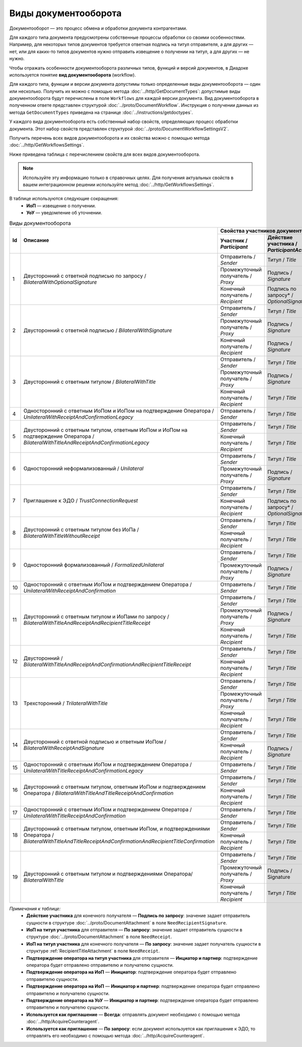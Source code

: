 ﻿Виды документооборота
=====================

Документооборот — это процесс обмена и обработки документа контрагентами.

Для каждого типа документа предусмотрены собственные процессы обработки со своими особенностями. Например, для некоторых типов документов требуется ответная подпись на титул отправителя, а для других — нет, или для каких-то типов документов нужно отправить извещение о получении на титул, а для других — не нужно.

Чтобы отражать особенности документооборота различных типов, функций и версий документов, в Диадоке используется понятие **вид документооборота** (workflow).

Для каждого типа, функции и версии документа допустимы только определенные виды документооборота — один или несколько. Получить их можно с помощью метода :doc:`../http/GetDocumentTypes`: допустимые виды документооборота будут перечислены в поле ``Workflows`` для каждой версии документа. Вид документооборота в полученном ответе представлен структурой :doc:`../proto/DocumentWorkflow`. Инструкция о получении данных из метода ``GetDocumentTypes`` приведена на странице :doc:`../instructions/getdoctypes`.

У каждого вида документооборота есть собственный набор свойств, определяющих процесс обработки документа. Этот набор свойств представлен структурой :doc:`../proto/DocumentWorkflowSettingsV2`.

Получить перечень всех видов документооборота и их свойства можно с помощью метода :doc:`../http/GetWorkflowsSettings`.

Ниже приведена таблица с перечислением свойств для всех видов документооборота. 

.. note::
	Используйте эту информацию только в справочных целях. Для получения актуальных свойств в вашем интеграционном решении используйте метод :doc:`../http/GetWorkflowsSettings`.

В таблице используются следующие сокращения:
 - **ИоП** — извещение о получении.
 - **УоУ** — уведомление об уточнении.

.. table:: Виды документооборота
	
	+----+---------------------------------------------------------------------------------+--------------------------------------------------------------------------------------+---------------------------------------+----------------------------------------------+---------------------------------------+------------------------------------+--------------------------------------+----------------------+
	| Id | Описание                                                                        | Свойства участников документооборота / *Participants*                                | ИоП на подтверждение оператора /      | ИоП на подтверждение оператора на ИоП /      | Подтверждение оператора на ИоП /      | Ответное действие на УоУ /         | Подтверждение оператора из роуминга  | Используется как     |
	|    |                                                                                 +--------------------------+----------------------------+------------------------------+ *OperatorConfirmationReceiptBehavior* | *ReceiptOperatorConfirmationReceiptBehavior* | *ReceiptOperatorConfirmationBehavior* | *AmendmentRequestResponseBehavior* | на ИоП /                             | приглашение /        |
	|    |                                                                                 | Участник /               | Действие участника /       | ИоП на титул участника /     |                                       |                                              |                                       |                                    | *ReceiptRoamingConfirmationBehavior* | *InvitationBehavior* |
	|    |                                                                                 | *Participant*            | *ParticipantAction*        | *TitleReceiptBehavior*       |                                       |                                              |                                       |                                    |                                      |                      |
	|    |                                                                                 |                          |                            |                              |                                       |                                              |                                       |                                    |                                      |                      |
	+====+=================================================================================+==========================+============================+==============================+=======================================+==============================================+=======================================+====================================+======================================+======================+
	| 1  | Двусторонний с ответной подписью по запросу /                                   | Отправитель / *Sender*   | Титул / *Title*            | По запросу* / *DefineByUser* | Не требуется / *Never*                | Не требуется / *Never*                       | Не требуется / *Never*                | Подтверждение оператора или ИоП /  | Не требуется / *Never*               | Нет / *Never*        |
	|    | *BilateralWithOptionalSignature*                                                +--------------------------+----------------------------+------------------------------+                                       |                                              |                                       | *OperatorConfirmation OR Receipt*  |                                      |                      |
	|    |                                                                                 | Промежуточный получатель | Подпись / *Signature*      | Не требуется / *Never*       |                                       |                                              |                                       |                                    |                                      |                      |
	|    |                                                                                 | / *Proxy*                |                            |                              |                                       |                                              |                                       |                                    |                                      |                      |
	|    |                                                                                 +--------------------------+----------------------------+------------------------------+                                       |                                              |                                       |                                    |                                      |                      |
	|    |                                                                                 | Конечный получатель /    | Подпись по запросу* /      | Не требуется / *Never*       |                                       |                                              |                                       |                                    |                                      |                      |
	|    |                                                                                 | *Recipient*              | *OptionalSignature*        |                              |                                       |                                              |                                       |                                    |                                      |                      |
	+----+---------------------------------------------------------------------------------+--------------------------+----------------------------+------------------------------+---------------------------------------+----------------------------------------------+---------------------------------------+------------------------------------+--------------------------------------+----------------------+
	| 2  | Двусторонний с ответной подписью /                                              | Отправитель / *Sender*   | Титул / *Title*            | По запросу* / *DefineByUser* | Не требуется / *Never*                | Не требуется / *Never*                       | Не требуется / *Never*                | Подтверждение оператора или ИоП /  | Не требуется / *Never*               | Нет / *Never*        |
	|    | *BilateralWithSignature*                                                        +--------------------------+----------------------------+------------------------------+                                       |                                              |                                       | *OperatorConfirmation OR Receipt*  |                                      |                      |
	|    |                                                                                 | Промежуточный получатель | Подпись / *Signature*      | Не требуется / *Never*       |                                       |                                              |                                       |                                    |                                      |                      |
	|    |                                                                                 | / *Proxy*                |                            |                              |                                       |                                              |                                       |                                    |                                      |                      |
	|    |                                                                                 +--------------------------+----------------------------+------------------------------+                                       |                                              |                                       |                                    |                                      |                      |
	|    |                                                                                 | Конечный получатель /    | Подпись / *Signature*      | Не требуется / *Never*       |                                       |                                              |                                       |                                    |                                      |                      |
	|    |                                                                                 | *Recipient*              |                            |                              |                                       |                                              |                                       |                                    |                                      |                      |
	+----+---------------------------------------------------------------------------------+--------------------------+----------------------------+------------------------------+---------------------------------------+----------------------------------------------+---------------------------------------+------------------------------------+--------------------------------------+----------------------+
	| 3  | Двусторонний с ответным титулом /                                               | Отправитель / *Sender*   | Титул / *Title*            | По запросу* / *DefineByUser* | Не требуется / *Never*                | Не требуется / *Never*                       | Не требуется / *Never*                | Подтверждение оператора или ИоП /  | Не требуется / *Never*               | Нет / *Never*        |
	|    | *BilateralWithTitle*                                                            +--------------------------+----------------------------+------------------------------+                                       |                                              |                                       | *OperatorConfirmation OR Receipt*  |                                      |                      |
	|    |                                                                                 | Промежуточный получатель | Подпись / *Signature*      | Не требуется / *Never*       |                                       |                                              |                                       |                                    |                                      |                      |
	|    |                                                                                 | / *Proxy*                |                            |                              |                                       |                                              |                                       |                                    |                                      |                      |
	|    |                                                                                 +--------------------------+----------------------------+------------------------------+                                       |                                              |                                       |                                    |                                      |                      |
	|    |                                                                                 | Конечный получатель /    | Титул / *Title*            | По запросу* / *DefineByUser* |                                       |                                              |                                       |                                    |                                      |                      |
	|    |                                                                                 | *Recipient*              |                            |                              |                                       |                                              |                                       |                                    |                                      |                      |
	+----+---------------------------------------------------------------------------------+--------------------------+----------------------------+------------------------------+---------------------------------------+----------------------------------------------+---------------------------------------+------------------------------------+--------------------------------------+----------------------+
	| 4  | Односторонний с ответным ИоПом и ИоПом                                          | Отправитель / *Sender*   | Титул / *Title*            | Требуется / *Always*         | Требуется / *Always*                  | Требуется / *Always*                         | Инициатор* / *Initiator*              | Подтверждение оператора или ИоП /  | Не требуется / *Never*               | Нет / *Never*        |
	|    | на подтверждение Оператора /                                                    |                          |                            |                              |                                       |                                              |                                       | *OperatorConfirmation OR Receipt*  |                                      |                      |
	|    | *UnilateralWithReceiptAndConfirmationLegacy*                                    |                          |                            |                              |                                       |                                              |                                       |                                    |                                      |                      |
	+----+---------------------------------------------------------------------------------+--------------------------+----------------------------+------------------------------+---------------------------------------+----------------------------------------------+---------------------------------------+------------------------------------+--------------------------------------+----------------------+
	| 5  | Двусторонний с ответным титулом, ответным ИоПом и ИоПом                         | Отправитель / *Sender*   | Титул / *Title*            | Требуется / *Always*         | Требуется / *Always*                  | Требуется / *Always*                         | Инициатор* / *Initiator*              | Подтверждение оператора или ИоП /  | Не требуется / *Never*               | Нет / *Never*        |
	|    | на подтверждение Оператора /                                                    |                          |                            |                              |                                       |                                              |                                       | *OperatorConfirmation OR Receipt*  |                                      |                      |
	|    | *BilateralWithTitleAndReceiptAndConfirmationLegacy*                             +--------------------------+----------------------------+------------------------------+                                       |                                              |                                       |                                    |                                      |                      |
	|    |                                                                                 | Конечный получатель /    | Титул / *Title*            | Не требуется / *Never*       |                                       |                                              |                                       |                                    |                                      |                      |
	|    |                                                                                 | *Recipient*              |                            |                              |                                       |                                              |                                       |                                    |                                      |                      |
	+----+---------------------------------------------------------------------------------+--------------------------+----------------------------+------------------------------+---------------------------------------+----------------------------------------------+---------------------------------------+------------------------------------+--------------------------------------+----------------------+
	| 6  | Односторонний неформализованный / *Unilateral*                                  | Отправитель / *Sender*   | Титул / *Title*            | По запросу* / *DefineByUser* | Не требуется / *Never*                | Не требуется / *Never*                       | Не требуется / *Never*                | Подтверждение оператора или ИоП /  | Не требуется / *Never*               | Нет / *Never*        |
	|    |                                                                                 +--------------------------+----------------------------+------------------------------+                                       |                                              |                                       | *OperatorConfirmation OR Receipt*  |                                      |                      |
	|    |                                                                                 | Промежуточный получатель | Подпись / *Signature*      | Не требуется / *Never*       |                                       |                                              |                                       |                                    |                                      |                      |
	|    |                                                                                 | / *Proxy*                |                            |                              |                                       |                                              |                                       |                                    |                                      |                      |
	+----+---------------------------------------------------------------------------------+--------------------------+----------------------------+------------------------------+---------------------------------------+----------------------------------------------+---------------------------------------+------------------------------------+--------------------------------------+----------------------+
	| 7  | Приглашение к ЭДО / *TrustConnectionRequest*                                    | Отправитель / *Sender*   | Титул / *Title*            | По запросу* / *DefineByUser* | Не требуется / *Never*                | Не требуется / *Never*                       | Не требуется / *Never*                | Нет / *None*                       | Не требуется / *Never*               | Всегда* / *Always*   |
	|    |                                                                                 +--------------------------+----------------------------+------------------------------+                                       |                                              |                                       |                                    |                                      |                      |
	|    |                                                                                 | Конечный получатель /    | Подпись по запросу* /      | Не требуется / *Never*       |                                       |                                              |                                       |                                    |                                      |                      |
	|    |                                                                                 | *Recipient*              | *OptionalSignature*        |                              |                                       |                                              |                                       |                                    |                                      |                      |
	+----+---------------------------------------------------------------------------------+--------------------------+----------------------------+------------------------------+---------------------------------------+----------------------------------------------+---------------------------------------+------------------------------------+--------------------------------------+----------------------+
	| 8  | Двусторонний с ответным титулом без ИоПа /                                      | Отправитель / *Sender*   | Титул / *Title*            | Не требуется / *Never*       | Не требуется / *Never*                | Не требуется / *Never*                       | Не требуется / *Never*                | Подтверждение оператора или ИоП /  | Не требуется / *Never*               | По запросу* /        |
	|    | *BilateralWithTitleWithoutReceipt*                                              +--------------------------+----------------------------+------------------------------+                                       |                                              |                                       | *OperatorConfirmation OR Receipt*  |                                      | *DefineByUser*       |
	|    |                                                                                 | Конечный получатель /    | Титул / *Title*            | Не требуется / *Never*       |                                       |                                              |                                       |                                    |                                      |                      |
	|    |                                                                                 | *Recipient*              |                            |                              |                                       |                                              |                                       |                                    |                                      |                      |
	+----+---------------------------------------------------------------------------------+--------------------------+----------------------------+------------------------------+---------------------------------------+----------------------------------------------+---------------------------------------+------------------------------------+--------------------------------------+----------------------+
	| 9  | Односторонний формализованный / *FormalizedUnilateral*                          | Отправитель / *Sender*   | Титул / *Title*            | По запросу* / *DefineByUser* | Не требуется / *Never*                | Не требуется / *Never*                       | Не требуется / *Never*                | Подтверждение оператора или ИоП /  | Не требуется / *Never*               | Нет / *Never*        |
	|    |                                                                                 +--------------------------+----------------------------+------------------------------+                                       |                                              |                                       | *OperatorConfirmation OR Receipt*  |                                      |                      |
	|    |                                                                                 | Промежуточный получатель | Подпись / *Signature*      | Не требуется / *Never*       |                                       |                                              |                                       |                                    |                                      |                      |
	|    |                                                                                 | / *Proxy*                |                            |                              |                                       |                                              |                                       |                                    |                                      |                      |
	+----+---------------------------------------------------------------------------------+--------------------------+----------------------------+------------------------------+---------------------------------------+----------------------------------------------+---------------------------------------+------------------------------------+--------------------------------------+----------------------+
	| 10 | Односторонний с ответным ИоПом и подтверждением Оператора /                     | Отправитель / *Sender*   | Титул / *Title*            | Требуется / *Always*         | Требуется / *Always*                  | Требуется / *Always*                         | Инициатор* / *Initiator*              | Подтверждение оператора или ИоП /  | Не требуется / *Never*               | Нет / *Never*        |
	|    | *UnilateralWithReceiptAndConfirmation*                                          |                          |                            |                              |                                       |                                              |                                       | *OperatorConfirmation OR Receipt*  |                                      |                      |
	+----+---------------------------------------------------------------------------------+--------------------------+----------------------------+------------------------------+---------------------------------------+----------------------------------------------+---------------------------------------+------------------------------------+--------------------------------------+----------------------+
	| 11 | Двусторонний с ответным титулом и ИоПами по запросу /                           | Отправитель / *Sender*   | Титул / *Title*            | По запросу* / *DefineByUser* | Не требуется / *Never*                | Не требуется / *Never*                       | Не требуется / *Never*                | Подтверждение оператора или ИоП /  | Не требуется / *Never*               | Нет / *Never*        |
	|    | *BilateralWithTitleAndReceiptAndRecipientTitleReceipt*                          +--------------------------+----------------------------+------------------------------+                                       |                                              |                                       | *OperatorConfirmation OR Receipt*  |                                      |                      |
	|    |                                                                                 | Промежуточный получатель | Подпись / *Signature*      | Не требуется / *Never*       |                                       |                                              |                                       |                                    |                                      |                      |
	|    |                                                                                 | / *Proxy*                |                            |                              |                                       |                                              |                                       |                                    |                                      |                      |
	|    |                                                                                 +--------------------------+----------------------------+------------------------------+                                       |                                              |                                       |                                    |                                      |                      |
	|    |                                                                                 | Конечный получатель /    | Титул / *Title*            | По запросу* / *DefineByUser* |                                       |                                              |                                       |                                    |                                      |                      |
	|    |                                                                                 | *Recipient*              |                            |                              |                                       |                                              |                                       |                                    |                                      |                      |
	+----+---------------------------------------------------------------------------------+--------------------------+----------------------------+------------------------------+---------------------------------------+----------------------------------------------+---------------------------------------+------------------------------------+--------------------------------------+----------------------+
	| 12 | Двусторонний /                                                                  | Отправитель / *Sender*   | Титул / *Title*            | Требуется / *Always*         | Требуется / *Always*                  | Требуется / *Always*                         | Инициатор* / *Initiator*              | Подтверждение оператора или ИоП /  | Не требуется / *Never*               | Нет / *Never*        |
	|    | *BilateralWithTitleAndReceiptAndConfirmationAndRecipientTitleReceipt*           |                          |                            |                              |                                       |                                              |                                       | *OperatorConfirmation OR Receipt*  |                                      |                      |
	|    |                                                                                 +--------------------------+----------------------------+------------------------------+                                       |                                              |                                       |                                    |                                      |                      |
	|    |                                                                                 | Конечный получатель /    | Титул / *Title*            | Не требуется / *Never*       |                                       |                                              |                                       |                                    |                                      |                      |
	|    |                                                                                 | *Recipient*              |                            |                              |                                       |                                              |                                       |                                    |                                      |                      |
	+----+---------------------------------------------------------------------------------+--------------------------+----------------------------+------------------------------+---------------------------------------+----------------------------------------------+---------------------------------------+------------------------------------+--------------------------------------+----------------------+
	| 13 | Трехсторонний / *TrilateralWithTitle*                                           | Отправитель / *Sender*   | Титул / *Title*            | По запросу* / *DefineByUser* | Не требуется / *Never*                | Не требуется / *Never*                       | Не требуется / *Never*                | Подтверждение оператора или ИоП /  | Не требуется / *Never*               | Нет / *Never*        |
	|    |                                                                                 +--------------------------+----------------------------+------------------------------+                                       |                                              |                                       | *OperatorConfirmation OR Receipt*  |                                      |                      |
	|    |                                                                                 | Промежуточный получатель | Титул / *Title*            | Не требуется / *Never*       |                                       |                                              |                                       |                                    |                                      |                      |
	|    |                                                                                 | / *Proxy*                |                            |                              |                                       |                                              |                                       |                                    |                                      |                      |
	|    |                                                                                 +--------------------------+----------------------------+------------------------------+                                       |                                              |                                       |                                    |                                      |                      |
	|    |                                                                                 | Конечный получатель /    | Титул / *Title*            | Не требуется / *Never*       |                                       |                                              |                                       |                                    |                                      |                      |
	|    |                                                                                 | *Recipient*              |                            |                              |                                       |                                              |                                       |                                    |                                      |                      |
	+----+---------------------------------------------------------------------------------+--------------------------+----------------------------+------------------------------+---------------------------------------+----------------------------------------------+---------------------------------------+------------------------------------+--------------------------------------+----------------------+
	| 14 | Двусторонний с ответной подписью и ответным ИоПом /                             | Отправитель / *Sender*   | Титул / *Title*            | Требуется / *Always*         | Не требуется / *Never*                | Не требуется / *Never*                       | Не требуется / *Never*                | ИоП / *Receipt*                    | Не требуется / *Never*               | Нет / *Never*        |
	|    | *BilateralWithReceiptAndSignature*                                              +--------------------------+----------------------------+------------------------------+                                       |                                              |                                       |                                    |                                      |                      |
	|    |                                                                                 | Конечный получатель /    | Подпись / *Signature*      | Не требуется / *Never*       |                                       |                                              |                                       |                                    |                                      |                      |
	|    |                                                                                 | *Recipient*              |                            |                              |                                       |                                              |                                       |                                    |                                      |                      |
	+----+---------------------------------------------------------------------------------+--------------------------+----------------------------+------------------------------+---------------------------------------+----------------------------------------------+---------------------------------------+------------------------------------+--------------------------------------+----------------------+
	| 15 | Односторонний с ответным ИоПом и подтверждением Оператора /                     | Отправитель / *Sender*   | Титул / *Title*            | Требуется / *Always*         | Не требуется / *Never*                | Не требуется / *Never*                       | Инциатор и партнер* /                 | Подтверждение оператора /          | Требуется / *Always*                 | Нет / *Never*        |
	|    | *UnilateralWithTitleReceiptAndConfirmationLegacy*                               |                          |                            |                              |                                       |                                              | *InitiatorCounterpart*                | *OperatorConfirmation*             |                                      |                      |
	+----+---------------------------------------------------------------------------------+--------------------------+----------------------------+------------------------------+---------------------------------------+----------------------------------------------+---------------------------------------+------------------------------------+--------------------------------------+----------------------+
	| 16 | Двусторонний с ответным титулом, ответным ИоПом                                 | Отправитель / *Sender*   | Титул / *Title*            | Требуется / *Always*         | Не требуется / *Never*                | Не требуется / *Never*                       | Инциатор и партнер* /                 | Подтверждение оператора /          | Требуется / *Always*                 | Нет / *Never*        |
	|    | и подтверждением Оператора /                                                    |                          |                            |                              |                                       |                                              | *InitiatorCounterpart*                | *OperatorConfirmation*             |                                      |                      |
	|    | *BilateralWithTitleAndTitleReceiptAndConfirmation*                              +--------------------------+----------------------------+------------------------------+                                       |                                              |                                       |                                    |                                      |                      |
	|    |                                                                                 | Конечный получатель /    | Титул / *Title*            | По запросу* / *DefineByUser* |                                       |                                              |                                       |                                    |                                      |                      |
	|    |                                                                                 | *Recipient*              |                            |                              |                                       |                                              |                                       |                                    |                                      |                      |
	+----+---------------------------------------------------------------------------------+--------------------------+----------------------------+------------------------------+---------------------------------------+----------------------------------------------+---------------------------------------+------------------------------------+--------------------------------------+----------------------+
	| 17 | Односторонний с ответным ИоПом и подтверждением Оператора /                     | Отправитель / *Sender*   | Титул / *Title*            | Требуется / *Always*         | Не требуется / *Never*                | Не требуется / *Never*                       | Инциатор и партнер* /                 | Подтверждение оператора /          | Требуется / *Always*                 | Нет / *Never*        |
	|    | *UnilateralWithTitleReceiptAndConfirmation*                                     |                          |                            |                              |                                       |                                              | *InitiatorCounterpart*                | *OperatorConfirmation*             |                                      |                      |
	+----+---------------------------------------------------------------------------------+--------------------------+----------------------------+------------------------------+---------------------------------------+----------------------------------------------+---------------------------------------+------------------------------------+--------------------------------------+----------------------+
	| 18 | Двусторонний с ответным титулом, ответным ИоПом,                                | Отправитель / *Sender*   | Титул / *Title*            |  Требуется / *Always*        | Не требуется / *Never*                | Не требуется / *Never*                       | Инициатор и партнер* /                | Подтверждение оператора /          | Требуется / *Always*                 | Нет / *Never*        |
	|    | и подтверждениями Оператора /                                                   |                          |                            |                              |                                       |                                              | *InitiatorCounterpart*                | *OperatorConfirmation*             |                                      |                      |
	|    | *BilateralWithTitleAndTitleReceiptAndConfirmationAndRecipientTitleConfirmation* +--------------------------+----------------------------+------------------------------+                                       |                                              |                                       |                                    |                                      |                      |
	|    |                                                                                 | Конечный получатель /    | Титул / *Title*            | По запросу* / *DefineByUser* |                                       |                                              |                                       |                                    |                                      |                      |
	|    |                                                                                 | *Recipient*              |                            |                              |                                       |                                              |                                       |                                    |                                      |                      |
	+----+---------------------------------------------------------------------------------+--------------------------+----------------------------+------------------------------+---------------------------------------+----------------------------------------------+---------------------------------------+------------------------------------+--------------------------------------+----------------------+
	| 19 | Двусторонний с ответным титулом и подтверждениями Оператора/                    | Отправитель / *Sender*   | Титул / *Title*            | По запросу* / *DefineByUser* | Не требуется / *Never*                | Не требуется / *Never*                       | Не требуется / *Never*                | Подтверждение оператора или ИоП /  | Не требуется / *Never*               | Нет / *Never*        |
	|    | *BilateralWithTitle*                                                            |                          |                            |                              |                                       |                                              |                                       | *OperatorConfirmation OR Receipt*  |                                      |                      |
	|    |                                                                                 +--------------------------+----------------------------+------------------------------+                                       |                                              |                                       |                                    |                                      |                      |
	|    |                                                                                 | Промежуточный получатель | Подпись / Signature        | Не требуется / *Never*       |                                       |                                              |                                       |                                    |                                      |                      |
	|    |                                                                                 | / *Proxy*                |                            |                              |                                       |                                              |                                       |                                    |                                      |                      |
	|    |                                                                                 +--------------------------+----------------------------+------------------------------+                                       |                                              |                                       |                                    |                                      |                      |
	|    |                                                                                 | Конечный получатель /    | Титул / *Title*            | По запросу* / *DefineByUser* |                                       |                                              |                                       |                                    |                                      |                      |
	|    |                                                                                 | *Recipient*              |                            |                              |                                       |                                              |                                       |                                    |                                      |                      |
	+----+---------------------------------------------------------------------------------+--------------------------+----------------------------+------------------------------+---------------------------------------+----------------------------------------------+---------------------------------------+------------------------------------+--------------------------------------+----------------------+

*Примечания к таблице:*
 - **Действие участника** для конечного получателя — **Подпись по запросу**: значение задает отправитель сущности в структуре :doc:`../proto/DocumentAttachment` в поле ``NeedRecipientSignature``.
 - **ИоП на титул участника** для отправителя — **По запросу**: значение задает отправитель сущности в структуре :doc:`../proto/DocumentAttachment` в поле ``NeedReceipt``.
 - **ИоП на титул участника** для конечного получателя — **По запросу**: значение задает получатель сущности в структуре :ref:`RecipientTitleAttachment` в поле ``NeedReceipt``.
 - **Подтверждение оператора на титул участника** для отправителя — **Инциатор и партнер**: подтверждение оператора будет отправлено отправителю и получателю сущности.
 - **Подтверждение оператора на ИоП** — **Инициатор**: подтверждение оператора будет отправлено отправителю сущности.
 - **Подтверждение оператора на ИоП** — **Инициатор и партнер**: подтверждение оператора будет отправлено отправителю и получателю сущности.
 - **Подтверждение оператора на УоУ** — **Инициатор и партнер**: подтверждение оператора будет отправлено отправителю и получателю сущности.
 - **Используется как приглашение** — **Всегда**: отправлять документ необходимо с помощью метода :doc:`../http/AcquireCounteragent`.
 - **Используется как приглашение** — **По запросу**: если документ используется как приглашение к ЭДО, то отправлять его необходимо с помощью метода :doc:`../http/AcquireCounteragent`.
